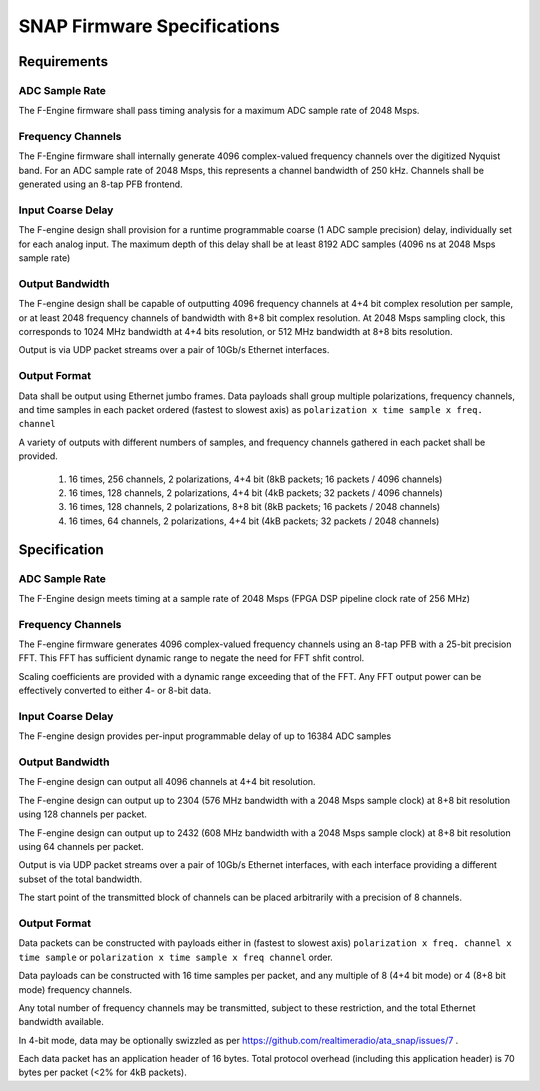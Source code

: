 SNAP Firmware Specifications
============================

Requirements
------------

ADC Sample Rate
~~~~~~~~~~~~~~~

The F-Engine firmware shall pass timing analysis for a maximum ADC sample rate of 2048 Msps.

Frequency Channels
~~~~~~~~~~~~~~~~~~

The F-Engine firmware shall internally generate 4096 complex-valued frequency channels over the digitized Nyquist band.
For an ADC sample rate of 2048 Msps, this represents a channel bandwidth of 250 kHz.
Channels shall be generated using an 8-tap PFB frontend.

Input Coarse Delay
~~~~~~~~~~~~~~~~~~

The F-engine design shall provision for a runtime programmable coarse (1 ADC sample precision) delay, individually set for each analog input.
The maximum depth of this delay shall be at least 8192 ADC samples (4096 ns at 2048 Msps sample rate)

Output Bandwidth
~~~~~~~~~~~~~~~~

The F-engine design shall be capable of outputting 4096 frequency channels at 4+4 bit complex resolution per sample, or at least 2048 frequency channels of bandwidth with 8+8 bit complex resolution.
At 2048 Msps sampling clock, this corresponds to 1024 MHz bandwidth at 4+4 bits resolution, or 512 MHz bandwidth at 8+8 bits resolution.

Output is via UDP packet streams over a pair of 10Gb/s Ethernet interfaces.

Output Format
~~~~~~~~~~~~~

Data shall be output using Ethernet jumbo frames.
Data payloads shall group multiple polarizations, frequency channels, and time samples in each packet ordered (fastest to slowest axis) as ``polarization x time sample x freq. channel``

A variety of outputs with different numbers of samples, and frequency channels gathered in each packet shall be provided.

  1. 16 times, 256 channels, 2 polarizations, 4+4 bit (8kB packets; 16 packets / 4096 channels)
  2. 16 times, 128 channels, 2 polarizations, 4+4 bit (4kB packets; 32 packets / 4096 channels)
  3. 16 times, 128 channels, 2 polarizations, 8+8 bit (8kB packets; 16 packets / 2048 channels)
  4. 16 times, 64  channels, 2 polarizations, 4+4 bit (4kB packets; 32 packets / 2048 channels)

Specification
-------------

ADC Sample Rate
~~~~~~~~~~~~~~~

The F-Engine design meets timing at a sample rate of 2048 Msps (FPGA DSP pipeline clock rate of 256 MHz)

Frequency Channels
~~~~~~~~~~~~~~~~~~

The F-engine firmware generates 4096 complex-valued frequency channels using an 8-tap PFB with a 25-bit precision FFT.
This FFT has sufficient dynamic range to negate the need for FFT shfit control.

Scaling coefficients are provided with a dynamic range exceeding that of the FFT. Any FFT output power can be effectively converted to either 4- or 8-bit data.

Input Coarse Delay
~~~~~~~~~~~~~~~~~~

The F-engine design provides per-input programmable delay of up to 16384 ADC samples

Output Bandwidth
~~~~~~~~~~~~~~~~

The F-engine design can output all 4096 channels at 4+4 bit resolution.

The F-engine design can output up to 2304 (576 MHz bandwidth with a 2048 Msps sample clock) at 8+8 bit resolution using 128 channels per packet.

The F-engine design can output up to 2432 (608 MHz bandwidth with a 2048 Msps sample clock) at 8+8 bit resolution using 64 channels per packet.

Output is via UDP packet streams over a pair of 10Gb/s Ethernet interfaces, with each interface providing a different subset of the total bandwidth.

The start point of the transmitted block of channels can be placed arbitrarily with a precision of 8 channels.

Output Format
~~~~~~~~~~~~~

Data packets can be constructed with payloads either in (fastest to slowest axis) ``polarization x freq. channel x time sample`` or ``polarization x time sample x freq channel`` order.

Data payloads can be constructed with 16 time samples per packet, and any multiple of 8 (4+4 bit mode) or 4 (8+8 bit mode) frequency channels.

Any total number of frequency channels may be transmitted, subject to these restriction, and the total Ethernet bandwidth available.

In 4-bit mode, data may be optionally swizzled as per https://github.com/realtimeradio/ata_snap/issues/7 .

Each data packet has an application header of 16 bytes. Total protocol overhead (including this application header) is 70 bytes per packet (<2% for 4kB packets).
